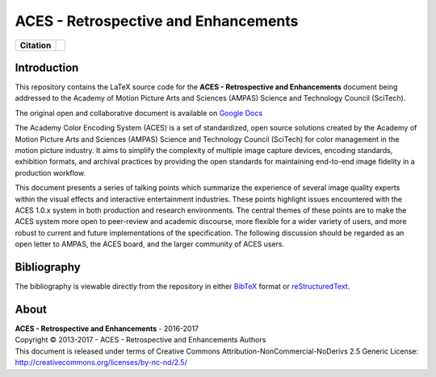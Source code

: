 ACES - Retrospective and Enhancements
=====================================

.. start-badges

.. list-table::
    :stub-columns: 1

    * - Citation
      - |zenodo|

.. |zenodo| image:: https://zenodo.org/badge/doi/10.5281/zenodo.345624.png
    :target: http://dx.doi.org/10.5281/zenodo.345624
    :alt: DOI

.. end-badges

Introduction
------------

This repository contains the LaTeX source code for the
**ACES - Retrospective and Enhancements** document being addressed to the
Academy of Motion Picture Arts and Sciences (AMPAS) Science and
Technology Council (SciTech).

The original open and collaborative document is available on `Google Docs <https://goo.gl/F71kvV>`_

The Academy Color Encoding System (ACES) is a set of standardized, open source solutions created by the Academy of Motion Picture Arts and Sciences (AMPAS) Science and Technology Council (SciTech) for color management in the motion picture industry. It aims to simplify the complexity of multiple image capture devices, encoding standards, exhibition formats, and archival practices by providing the open standards for maintaining end-to-end image fidelity in a production workflow.

This document presents a series of talking points which summarize the experience of several image quality experts within the visual effects and interactive entertainment industries. These points highlight issues encountered with the ACES 1.0.x system in both production and research environments. The central themes of these points are to make the ACES system more open to peer-review and academic discourse, more flexible for a wider variety of users, and more robust to current and future implementations of the specification. The following discussion should be regarded as an open letter to AMPAS, the ACES board, and the larger community of ACES users.

Bibliography
------------

The bibliography is viewable directly from the repository in either
`BibTeX <https://github.com/colour-science/aces-retrospective-and-enhancements/blob/master/BIBLIOGRAPHY.bib>`_
format or `reStructuredText <https://github.com/colour-science/aces-retrospective-and-enhancements/blob/master/BIBLIOGRAPHY.rst>`_.

About
-----

| **ACES - Retrospective and Enhancements** - 2016-2017
| Copyright © 2013-2017 - ACES - Retrospective and Enhancements Authors
| This document is released under terms of Creative Commons Attribution-NonCommercial-NoDerivs 2.5 Generic License: http://creativecommons.org/licenses/by-nc-nd/2.5/
